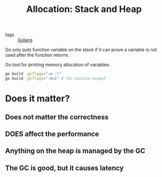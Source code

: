 :PROPERTIES:
:ID:       34453154-8e6d-4098-9916-fef419f15433
:END:
#+title: Allocation: Stack and Heap
#+filetags: :Golang:

- tags :: [[id:5b9263ba-57ab-487c-bde1-970cda17283c][Golang]]

Go only puts function variable on the stack if it can prove a variable is not used after the function returns.

Go tool for printing memory allocation of variables: 

  #+begin_src bash
go build -gcflags="-m -l"
go build -gcflags="-m=2" # for consise output
  #+end_src

* Does it matter?

** Does not matter the correctness 

** DOES affect the performance

** Anything on the heap is managed by the GC

** The GC is good, but it causes latency

